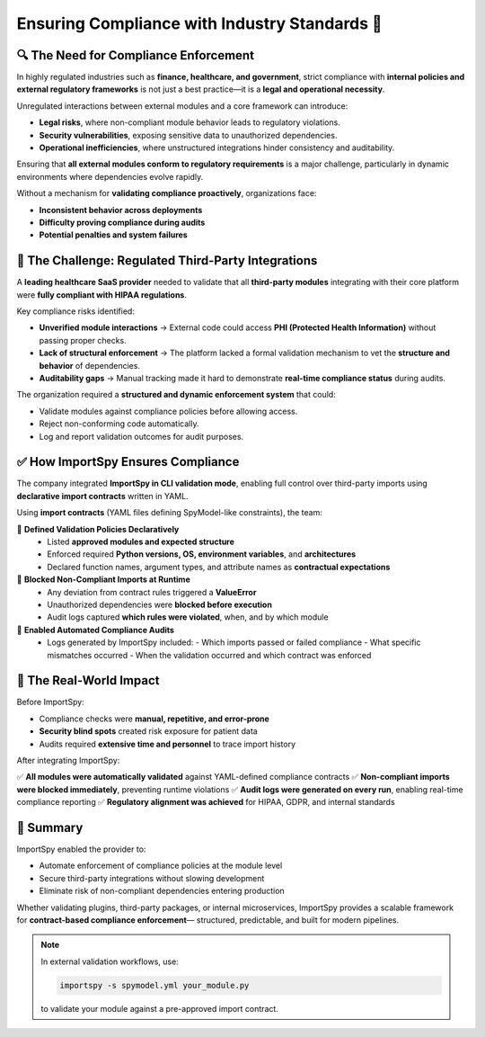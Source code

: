 Ensuring Compliance with Industry Standards 📑
=============================================

🔍 The Need for Compliance Enforcement
--------------------------------------

In highly regulated industries such as **finance, healthcare, and government**,  
strict compliance with **internal policies and external regulatory frameworks**  
is not just a best practice—it is a **legal and operational necessity**.

Unregulated interactions between external modules and a core framework can introduce:

- **Legal risks**, where non-compliant module behavior leads to regulatory violations.
- **Security vulnerabilities**, exposing sensitive data to unauthorized dependencies.
- **Operational inefficiencies**, where unstructured integrations hinder consistency and auditability.

Ensuring that **all external modules conform to regulatory requirements** is a major challenge,  
particularly in dynamic environments where dependencies evolve rapidly.

Without a mechanism for **validating compliance proactively**, organizations face:

- **Inconsistent behavior across deployments**
- **Difficulty proving compliance during audits**
- **Potential penalties and system failures**

🚨 The Challenge: Regulated Third-Party Integrations
-----------------------------------------------------

A **leading healthcare SaaS provider** needed to validate that all **third-party modules**  
integrating with their core platform were **fully compliant with HIPAA regulations**.

Key compliance risks identified:

- **Unverified module interactions**  
  → External code could access **PHI (Protected Health Information)** without passing proper checks.

- **Lack of structural enforcement**  
  → The platform lacked a formal validation mechanism to vet the **structure and behavior** of dependencies.

- **Auditability gaps**  
  → Manual tracking made it hard to demonstrate **real-time compliance status** during audits.

The organization required a **structured and dynamic enforcement system** that could:

- Validate modules against compliance policies before allowing access.
- Reject non-conforming code automatically.
- Log and report validation outcomes for audit purposes.

✅ How ImportSpy Ensures Compliance
-----------------------------------

The company integrated **ImportSpy in CLI validation mode**, enabling full control  
over third-party imports using **declarative import contracts** written in YAML.

Using **import contracts** (YAML files defining SpyModel-like constraints), the team:

🔹 **Defined Validation Policies Declaratively**  
   - Listed **approved modules and expected structure**
   - Enforced required **Python versions, OS, environment variables**, and **architectures**
   - Declared function names, argument types, and attribute names as **contractual expectations**

🔹 **Blocked Non-Compliant Imports at Runtime**  
   - Any deviation from contract rules triggered a **ValueError**
   - Unauthorized dependencies were **blocked before execution**
   - Audit logs captured **which rules were violated**, when, and by which module

🔹 **Enabled Automated Compliance Audits**  
   - Logs generated by ImportSpy included:
     - Which imports passed or failed compliance
     - What specific mismatches occurred
     - When the validation occurred and which contract was enforced

🚀 The Real-World Impact
------------------------

Before ImportSpy:

- Compliance checks were **manual, repetitive, and error-prone**
- **Security blind spots** created risk exposure for patient data
- Audits required **extensive time and personnel** to trace import history

After integrating ImportSpy:

✅ **All modules were automatically validated** against YAML-defined compliance contracts  
✅ **Non-compliant imports were blocked immediately**, preventing runtime violations  
✅ **Audit logs were generated on every run**, enabling real-time compliance reporting  
✅ **Regulatory alignment was achieved** for HIPAA, GDPR, and internal standards

📑 Summary
----------

ImportSpy enabled the provider to:

- Automate enforcement of compliance policies at the module level
- Secure third-party integrations without slowing development
- Eliminate risk of non-compliant dependencies entering production

Whether validating plugins, third-party packages, or internal microservices,  
ImportSpy provides a scalable framework for **contract-based compliance enforcement**—  
structured, predictable, and built for modern pipelines.

.. note::

   In external validation workflows, use:

   .. code-block:: bash

      importspy -s spymodel.yml your_module.py

   to validate your module against a pre-approved import contract.
